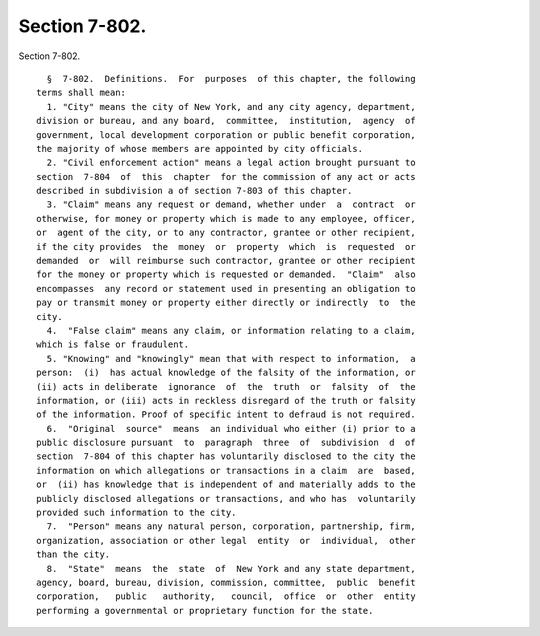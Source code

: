 Section 7-802.
==============

Section 7-802. ::    
        
     
        §  7-802.  Definitions.  For  purposes  of this chapter, the following
      terms shall mean:
        1. "City" means the city of New York, and any city agency, department,
      division or bureau, and any board,  committee,  institution,  agency  of
      government, local development corporation or public benefit corporation,
      the majority of whose members are appointed by city officials.
        2. "Civil enforcement action" means a legal action brought pursuant to
      section  7-804  of  this  chapter  for the commission of any act or acts
      described in subdivision a of section 7-803 of this chapter.
        3. "Claim" means any request or demand, whether under  a  contract  or
      otherwise, for money or property which is made to any employee, officer,
      or  agent of the city, or to any contractor, grantee or other recipient,
      if the city provides  the  money  or  property  which  is  requested  or
      demanded  or  will reimburse such contractor, grantee or other recipient
      for the money or property which is requested or demanded.  "Claim"  also
      encompasses  any record or statement used in presenting an obligation to
      pay or transmit money or property either directly or indirectly  to  the
      city.
        4.  "False claim" means any claim, or information relating to a claim,
      which is false or fraudulent.
        5. "Knowing" and "knowingly" mean that with respect to information,  a
      person:  (i)  has actual knowledge of the falsity of the information, or
      (ii) acts in deliberate  ignorance  of  the  truth  or  falsity  of  the
      information, or (iii) acts in reckless disregard of the truth or falsity
      of the information. Proof of specific intent to defraud is not required.
        6.  "Original  source"  means  an individual who either (i) prior to a
      public disclosure pursuant  to  paragraph  three  of  subdivision  d  of
      section  7-804 of this chapter has voluntarily disclosed to the city the
      information on which allegations or transactions in a claim  are  based,
      or  (ii) has knowledge that is independent of and materially adds to the
      publicly disclosed allegations or transactions, and who has  voluntarily
      provided such information to the city.
        7.  "Person" means any natural person, corporation, partnership, firm,
      organization, association or other legal  entity  or  individual,  other
      than the city.
        8.  "State"  means  the  state  of  New York and any state department,
      agency, board, bureau, division, commission, committee,  public  benefit
      corporation,   public   authority,   council,  office  or  other  entity
      performing a governmental or proprietary function for the state.
    
    
    
    
    
    
    